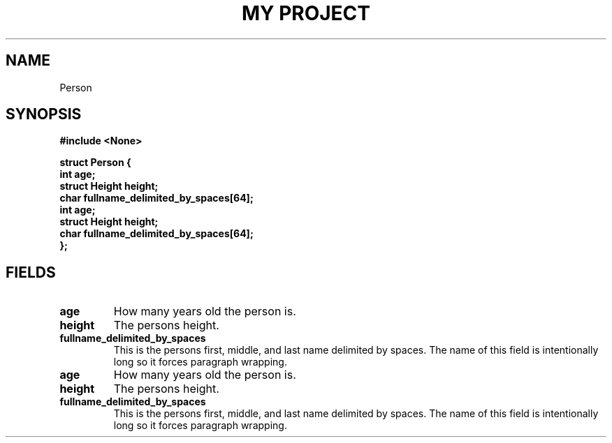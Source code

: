 .TH "MY PROJECT" "3"
.SH NAME
Person
.SH SYNOPSIS
.nf
.B #include <None>
.PP
.B "struct Person {"
.B "    int age;"
.B "    struct Height height;"
.B "    char fullname_delimited_by_spaces[64];"
.B "    int age;"
.B "    struct Height height;"
.B "    char fullname_delimited_by_spaces[64];"
.B "};"
.fi
.SH FIELDS
.TP
.BR age
How many years old the person is.
.TP
.BR height
The persons height.
.TP
.BR fullname_delimited_by_spaces
This is the persons first, middle, and last name delimited by spaces.
The name of this field is intentionally long so it forces paragraph wrapping.
.TP
.BR age
How many years old the person is.
.TP
.BR height
The persons height.
.TP
.BR fullname_delimited_by_spaces
This is the persons first, middle, and last name delimited by spaces.
The name of this field is intentionally long so it forces paragraph wrapping.